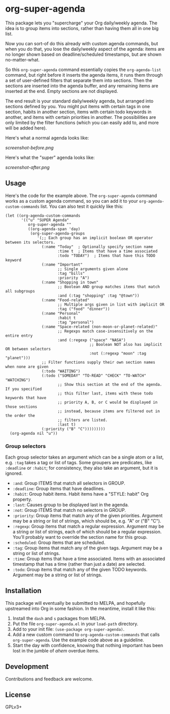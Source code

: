 #+PROPERTY: LOGGING nil

#+BEGIN_HTML
<a href=https://alphapapa.github.io/dont-tread-on-emacs/><img src="dont-tread-on-emacs-150.png" align="right"></a>
#+END_HTML

* org-super-agenda

This package lets you "supercharge" your Org daily/weekly agenda.  The idea is to group items into sections, rather than having them all in one big list.

Now you can sort-of do this already with custom agenda commands, but when you do that, you lose the daily/weekly aspect of the agenda: items are no longer shown based on deadline/scheduled timestamps, but are shown no-matter-what.

So this ~org-super-agenda~ command essentially copies the ~org-agenda-list~ command, but right before it inserts the agenda items, it runs them through a set of user-defined filters that separate them into sections.  Then the sections are inserted into the agenda buffer, and any remaining items are inserted at the end.  Empty sections are not displayed.

The end result is your standard daily/weekly agenda, but arranged into sections defined by you.  You might put items with certain tags in one section, habits in another section, items with certain todo keywords in another, and items with certain priorities in another.  The possibilities are only limited by the filter functions (which you can easily add to, and more will be added here).

Here's what a normal agenda looks like:

[[screenshot-before.png]]

Here's what the "super" agenda looks like:

[[screenshot-after.png]]

** Usage

Here's the code for the example above.  The ~org-super-agenda~ command works as a custom agenda command, so you can add it to your ~org-agenda-custom-commands~ list.  You can also test it quickly like this:

#+BEGIN_SRC elisp
  (let ((org-agenda-custom-commands
         '(("u" "SUPER Agenda"
            org-super-agenda ""
            ((org-agenda-span 'day)
             (org-super-agenda-groups
                '(;; Each group has an implicit boolean OR operator between its selectors.
                  (:name "Today"  ; Optionally specify section name
                         :time t  ; Items that have a time associated
                         :todo "TODAY")  ; Items that have this TODO keyword
                  (:name "Important"
                         ;; Single arguments given alone
                         :tag "bills"
                         :priority "A")
                  (:name "Shopping in town"
                         ;; Boolean AND group matches items that match all subgroups
                         :and (:tag "shopping" :tag "@town"))
                  (:name "Food-related"
                         ;; Multiple args given in list with implicit OR
                         :tag ("food" "dinner"))
                  (:name "Personal"
                         :habit t
                         :tag "personal")
                  (:name "Space-related (non-moon-or-planet-related)"
                         ;; Regexps match case-insensitively on the entire entry
                         :and (:regexp ("space" "NASA")
                                       ;; Boolean NOT also has implicit OR between selectors
                                       :not (:regexp "moon" :tag "planet")))
                  ;; Filter functions supply their own section names when none are given
                  (:todo "WAITING")
                  (:todo ("SOMEDAY" "TO-READ" "CHECK" "TO-WATCH" "WATCHING")
                         ;; Show this section at the end of the agenda. If you specified
                         ;; this filter last, items with these todo keywords that have
                         ;; priority A, B, or C would be displayed in those sections
                         ;; instead, because items are filtered out in the order the
                         ;; filters are listed.
                         :last t)
                  (:priority ("B" "C")))))))))
    (org-agenda nil "u"))
#+END_SRC

*** Group selectors

Each group selector takes an argument which can be a single atom or a list, e.g. =:tag= takes a tag or list of tags.  Some groupers are predicates, like =:deadline= or =:habit=; for consistency, they also take an argument, but it is ignored.

+  =:and=: Group ITEMS that match all selectors in GROUP.
+  =:deadline=: Group items that have deadlines.
+  =:habit=: Group habit items. Habit items have a "STYLE: habit" Org property.
+  =:last=: Causes group to be displayed last in the agenda.
+  =:not=: Group ITEMS that match no selectors in GROUP.
+  =:priority=: Group items that match any of the given priorities. Argument may be a string or list of strings, which should be, e.g. "A" or ("B" "C").
+  =:regexp=: Group items that match a regular expression. Argument may be a string or list of strings, each of which should be a regular expression. You’ll probably want to override the section name for this group.
+  =:scheduled=: Group items that are scheduled.
+  =:tag=: Group items that match any of the given tags. Argument may be a string or list of strings.
+  =:time=: Group items that have a time associated. Items with an associated timestamp that has a time (rather than just a date) are selected.
+  =:todo=: Group items that match any of the given TODO keywords. Argument may be a string or list of strings.

** Installation

This package will eventually be submitted to MELPA, and hopefully upstreamed into Org in some fashion.  In the meantime, install it like this:

1.  Install the =dash= and =s= packages from MELPA.
2.  Put the file =org-super-agenda.el= in your =load-path= directory.
3.  Add to your init file: ~(use-package org-super-agenda)~.
4.  Add a new custom command to =org-agenda-custom-commands= that calls =org-super-agenda=.  Use the example code above as a guideline.
5.  Start the day with confidence, knowing that nothing important has been lost in the jumble of /ahem/ overdue items.

** Development

Contributions and feedback are welcome.

** License

GPLv3+
